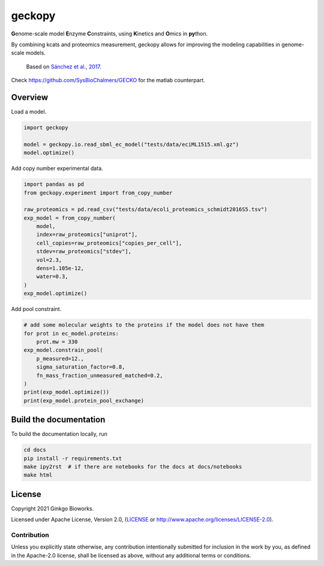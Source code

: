 geckopy
=======

.. image:: https://github.com/ginkgobioworks/geckopy/actions/workflows/main.yml/badge.svg
   :target: https://github.com/ginkgobioworks/geckopy/actions
   :alt: CI build

**G**\ enome-scale model **E**\ nzyme **C**\ onstraints, using **K**\ inetics and 
**O**\ mics in **py**\ thon.

By combining kcats and proteomics measurement, geckopy allows for improving
the modeling capabilities in genome-scale models.

..

   Based on `Sánchez et al., 2017`_.


Check https://github.com/SysBioChalmers/GECKO for the matlab counterpart.

Overview
--------

Load a model.

.. code-block:: python

   import geckopy

   model = geckopy.io.read_sbml_ec_model("tests/data/eciML1515.xml.gz")
   model.optimize()

Add copy number experimental data.

.. code-block:: python

   import pandas as pd
   from geckopy.experiment import from_copy_number

   raw_proteomics = pd.read_csv("tests/data/ecoli_proteomics_schmidt2016S5.tsv")
   exp_model = from_copy_number(
       model,
       index=raw_proteomics["uniprot"],
       cell_copies=raw_proteomics["copies_per_cell"],
       stdev=raw_proteomics["stdev"],
       vol=2.3,
       dens=1.105e-12,
       water=0.3,
   )
   exp_model.optimize()

Add pool constraint.

.. code-block:: python

   # add some molecular weights to the proteins if the model does not have them
   for prot in ec_model.proteins:
       prot.mw = 330
   exp_model.constrain_pool(
       p_measured=12.,
       sigma_saturation_factor=0.8,
       fn_mass_fraction_unmeasured_matched=0.2,
   )
   print(exp_model.optimize())
   print(exp_model.protein_pool_exchange)

Build the documentation
-----------------------
To build the documentation locally, run 

.. code-block:: shell

  cd docs
  pip install -r requirements.txt
  make ipy2rst  # if there are notebooks for the docs at docs/notebooks
  make html


License
-------
Copyright 2021 Ginkgo Bioworks.

Licensed under Apache License, Version 2.0, (LICENSE_ or
http://www.apache.org/licenses/LICENSE-2.0).

Contribution
~~~~~~~~~~~~
Unless you explicitly state otherwise, any contribution intentionally submitted
for inclusion in the work by you, as defined in the Apache-2.0 license, shall 
be licensed as above, without any additional terms or conditions.

.. _Sánchez et al., 2017: https://dx.doi.org/10.15252/msb.20167411
.. _LICENSE: ./LICENSE
.. _virtualenv: https://pypi.python.org/pypi/virtualenv
